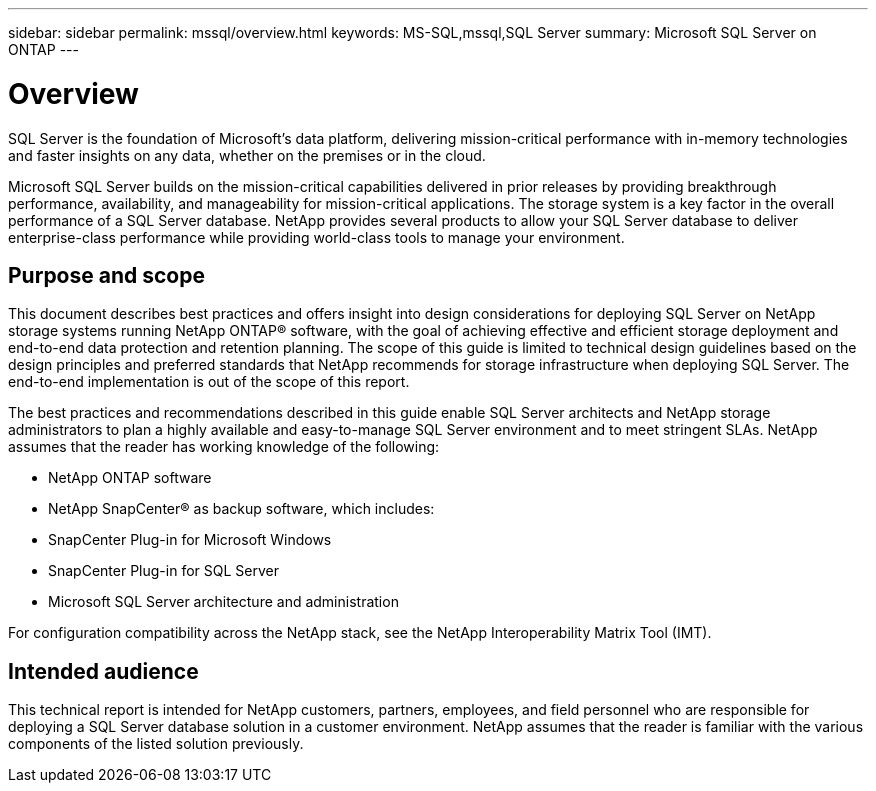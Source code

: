 ---
sidebar: sidebar
permalink: mssql/overview.html
keywords: MS-SQL,mssql,SQL Server
summary: Microsoft SQL Server on ONTAP
---

= Overview

[.lead]
SQL Server is the foundation of Microsoft's data platform, delivering mission-critical performance with in-memory technologies and faster insights on any data, whether on the premises or in the cloud.

Microsoft SQL Server builds on the mission-critical capabilities delivered in prior releases by providing breakthrough performance, availability, and manageability for mission-critical applications. The storage system is a key factor in the overall performance of a SQL Server database. NetApp provides several products to allow your SQL Server database to deliver enterprise-class performance while providing world-class tools to manage your environment.

== Purpose and scope

This document describes best practices and offers insight into design considerations for deploying SQL Server on NetApp storage systems running NetApp ONTAP® software, with the goal of achieving effective and efficient storage deployment and end-to-end data protection and retention planning. The scope of this guide is limited to technical design guidelines based on the design principles and preferred standards that NetApp recommends for storage infrastructure when deploying SQL Server. The end-to-end implementation is out of the scope of this report. 

The best practices and recommendations described in this guide enable SQL Server architects and NetApp storage administrators to plan a highly available and easy-to-manage SQL Server environment and to meet stringent SLAs. NetApp assumes that the reader has working knowledge of the following: 

* NetApp ONTAP software
* NetApp SnapCenter® as backup software, which includes:
* SnapCenter Plug-in for Microsoft Windows
* SnapCenter Plug-in for SQL Server
* Microsoft SQL Server architecture and administration 

For configuration compatibility across the NetApp stack, see the NetApp Interoperability Matrix Tool (IMT).

== Intended audience

This technical report is intended for NetApp customers, partners, employees, and field personnel who are responsible for deploying a SQL Server database solution in a customer environment. NetApp assumes that the reader is familiar with the various components of the listed solution previously.
